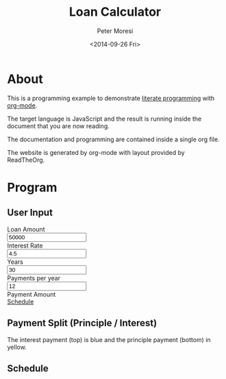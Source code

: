 # -*- mode: org; -*-
#+TITLE: Loan Calculator
#+AUTHOR: Peter Moresi
#+DATE: <2014-09-26 Fri>
#+OPTIONS: ^:nil num:nil

#+HTML: <a href="https://github.com/petermoresi/loan-calculator"><img style="position: absolute; top: 0; right: 0; border: 0;" src="https://camo.githubusercontent.com/38ef81f8aca64bb9a64448d0d70f1308ef5341ab/68747470733a2f2f73332e616d617a6f6e6177732e636f6d2f6769746875622f726962626f6e732f666f726b6d655f72696768745f6461726b626c75655f3132313632312e706e67" alt="Fork me on GitHub" data-canonical-src="https://s3.amazonaws.com/github/ribbons/forkme_right_darkblue_121621.png"></a>

#+HTML_HEAD: <link rel="stylesheet" type="text/css" href="http://www.pirilampo.org/styles/readtheorg/css/rtd.css"/>
#+HTML_HEAD: <script type="text/javascript" src="http://www.pirilampo.org/styles/bigblow/js/jquery-1.11.0.min.js"></script>
#+HTML_HEAD: <script type="text/javascript" src="http://www.pirilampo.org/styles/readtheorg/js/rtd.js"></script>


* About

  This is a programming example to demonstrate [[http://orgmode.org/worg/org-contrib/babel/intro.html][literate programming]] with [[http://www.org-mode.org][org-mode]].

  The target language is JavaScript and the result is running inside the document that you are now reading.

  The documentation and programming are contained inside a single org file.

  The website is generated by org-mode with layout provided by ReadTheOrg.
  
* Program
** User Input
#+BEGIN_HTML
    <div id="user-input" class="row">
      <div class="col-sm-6 ">
        Loan Amount
      </div>
      <div class="col-sm-6">
        <input type="text" id="loanAmount" class="user-input" value="50000" />
      </div>
     <div class="col-sm-6">
        Interest Rate
      </div>
      <div class="col-sm-6">
        <input type="text" id="interestRate" class="user-input" value="4.5">
      </div>
     <div class="col-sm-6">
        Years
      </div>
      <div class="col-sm-6">
        <input type="text" id="years" class="user-input" value="30" />
      </div> 
     <div class="col-sm-6">
        Payments per year
      </div>
      <div class="col-sm-6">
        <input type="text" id="paymentsPerYear" class="user-input" value="12" />
      </div>
      <div class="col-sm-6">
        Payment Amount
      </div>
      <div class="col-sm-6">
        <div id="paymentAmount"></div>
        <a href="#schedule">Schedule</a>
      </div>
   </div>
  
  
  

#+END_HTML
** Payment Split (Principle / Interest)
  The interest payment (top) is blue and the principle payment (bottom) in yellow.
#+BEGIN_HTML
  <div id="graph"></div>
#+END_HTML
** Schedule
#+HTMl: <a name="schedule" />
#+BEGIN_HTML
  <!-- jQuery (necessary for Bootstrap's JavaScript plugins) -->
  <script src="https://ajax.googleapis.com/ajax/libs/jquery/1.11.1/jquery.min.js"></script>
  <script src="http://cdn.datatables.net/1.10.2/js/jquery.dataTables.min.js"></script>
  <script src="http://maxcdn.bootstrapcdn.com/bootstrap/3.2.0/js/bootstrap.min.js"></script>
  <script type="text/javascript" src="http://petermoresi.github.io/amortize-js/amortize.js"></script>
  <script type="text/javascript" src="loan-calculator.js"></script>
#+END_HTML
  
#+BEGIN_HTML
  <div id="schedule"></div>
#+END_HTML
* About this file 					      :info:noexport:

  The programming example demonstrates [[http://orgmode.org/worg/org-contrib/babel/intro.html][literate programming]] with [[http://www.org-mode.org][org-mode]].

  The file loan-calculator.html is generate by exporting this file.

  The file loan-calculator.js is generate by extracting the source code from this document into an executable form.

** How do I use this to change the program? 		      :info:noexport:
*** Export HTML

   The org-mode file can be used to generate a [[loan-calculator.html][web page]] with a simple loan calculator; as a literate program.

   1. Run the 'org-export-dispatch' function with:
      #+BEGIN_EXAMPLE
        M-x org-mode-dispatch
      #+END_EXAMPLE

      "M-x" usually means pressing the 'ALT' and 'x' key at the same time.

   2. Alteratively, use the keyboard shortcut:

       #+BEGIN_EXAMPLE
         C-c C-e h o
       #+END_EXAMPLE

   First, press 'CTRL' and 'c' at the same time; followed by 'CTRL' and 'e'. This will cause the export menu to appear. Typing 'h' followed by 'o' will export the file to HTML and open your default browser.

*** Export JavaScript
    
    1. Run the emacs command.
       #+BEGIN_EXAMPLE
       M-x org-babel-tangle
       #+END_EXAMPLE

    2. Use the keyboard shortcut.
       #+BEGIN_EXAMPLE
       C-c C-v t
       #+END_EXAMPLE
* Source Code						      :code:noexport:

  The source code is written JavaScript; and depends on [[https://github.com/petermoresi/amortize-js][amortize.js]].

   This function reads the values from the HTML inputs and returns a JSObject with:
   
   The application includes the following inputs:
   #+inputs:
   - loan_amount
   - interest_rate
   - payments_per_year
   - years

*** Functions
**** Get DoanAmount:float
     - interestRate:float
     - paymentsPerYear:int
     - years:int
     - payment:float
     - numberOfPayments:int
     - schedule:2DArray
     
#+NAME: getDataSet
#+BEGIN_SRC js
  function getDataSet() { 
      var output = {};
      var loanAmount = output.loanAmount = parseFloat( $('#loanAmount').val() );
      var interestRate = output.interestRate = parseFloat( $('#interestRate').val() );
      var paymentsPerYear = output.paymentsPerYear = parseInt( $('#paymentsPerYear').val() );
      var years = output.years = parseInt( $('#years').val() );
      var numberOfPayments = output.numberOfPayments = paymentsPerYear * years;
      
      var payment = output.payment = pmt(interestRate/100/paymentsPerYear, numberOfPayments, -loanAmount);
      
      output.schedule = computeSchedule( loanAmount,
                                         interestRate,
                                         paymentsPerYear,
                                         years,
                                         payment );
      return output;
  }

#+END_SRC
**** Reload Table
     The 'reloadTable' function clears the schedule and reloads using [[http://datatables.net][datatables.net]].
#+NAME: reloadTable
#+BEGIN_SRC js
  function reloadTable(ds) {
      // map the schedule to 2 digits after decimal point.
      var schedule = ds.schedule.map( function(n) { 
          return [n[0], n[1].toFixed(2), n[2].toFixed(2), n[3].toFixed(2)];
      });

      $('#schedule').empty();
      $('#schedule').html( '<table cellpadding="0" cellspacing="0" border="0" class="display table" id="schedule_table"></table>' );
      $('#schedule_table').dataTable( {
          "data": schedule,
          "searching": false,
          "columns": [
              { "title": "Period" },
              { "title": "Principle" },
              { "title": "Interest" },
              { "title": "Remaining" }
          ],
          "search": false,
          "paging":   false,
          "ordering": false,
          "info":     false
      } );   
  }
#+END_SRC
**** Reload Graph
     The 'reloadGraph' clears the graph and reloads
#+NAME: reloadGraph
#+BEGIN_SRC js
  function reloadGraph(ds) {
      var graphWidth = $('.table').width() // make graph same width as table
      var graphHeight = $('#graph').height();
      var periodWidth = Math.round(graphWidth / (ds.numberOfPayments));

      // adjust graphy width for rounding of period width
      graphWidth = periodWidth * ds.numberOfPayments;

      $('#graph').empty();
      $('#graph').width(graphWidth);

      for (var count = 0; count < ds.numberOfPayments; count++) {
          var i = ds.schedule[count][1];
          var p = ds.schedule[count][2];
          var t = i + p;
          var ratio = i / t;
          var height = Math.round(graphHeight * ratio);
          $('<div style="float: left; margin-top: ' + (graphHeight-height).toString() + 'px; background-color: yellow; height: ' + height + 'px; width: ' + periodWidth + 'px"></div>').appendTo('#graph');
      }
  }
#+END_SRC
**** Reload
     The 'reload' function reads the dataset and bindt the data to the HTML document.
#+NAME: handleKeyPress
#+BEGIN_SRC js
  function reload() {
      var ds = getDataSet();

      $('#paymentAmount').text('$' + ds.payment.toFixed(2));
      reloadTable(ds);
      reloadGraph(ds);
  }


  $(document).on('keyup', '.user-input', reload);
#+END_SRC
**** Handle Page Ready
#+NAME: handlePageReady
#+BEGIN_SRC js
  $(document).ready(function() {
      reload();
  });
#+END_SRC
*** Complete Script
#+BEGIN_SRC js :tangle loan-calculator.js :noweb yes
  //(function() {
      
      <<getDataSet>>

      <<reloadTable>>

      <<reloadGraph>>
          
      <<handleKeyPress>>
      
      <<handlePageReady>>

  //})();
#+END_SRC
* About the author					      :info:noexport:
  Hi, my name is Peter Moresi. I live in Southern California and work at a computer programmer at a local financial company.

  I love org-mode, emacs and linux. Although the majority of my professional experience is working with Microsoft's software.

#+BEGIN_SRC js
return Math.round(2.9)
#+END_SRC

#+RESULTS:
: 3

